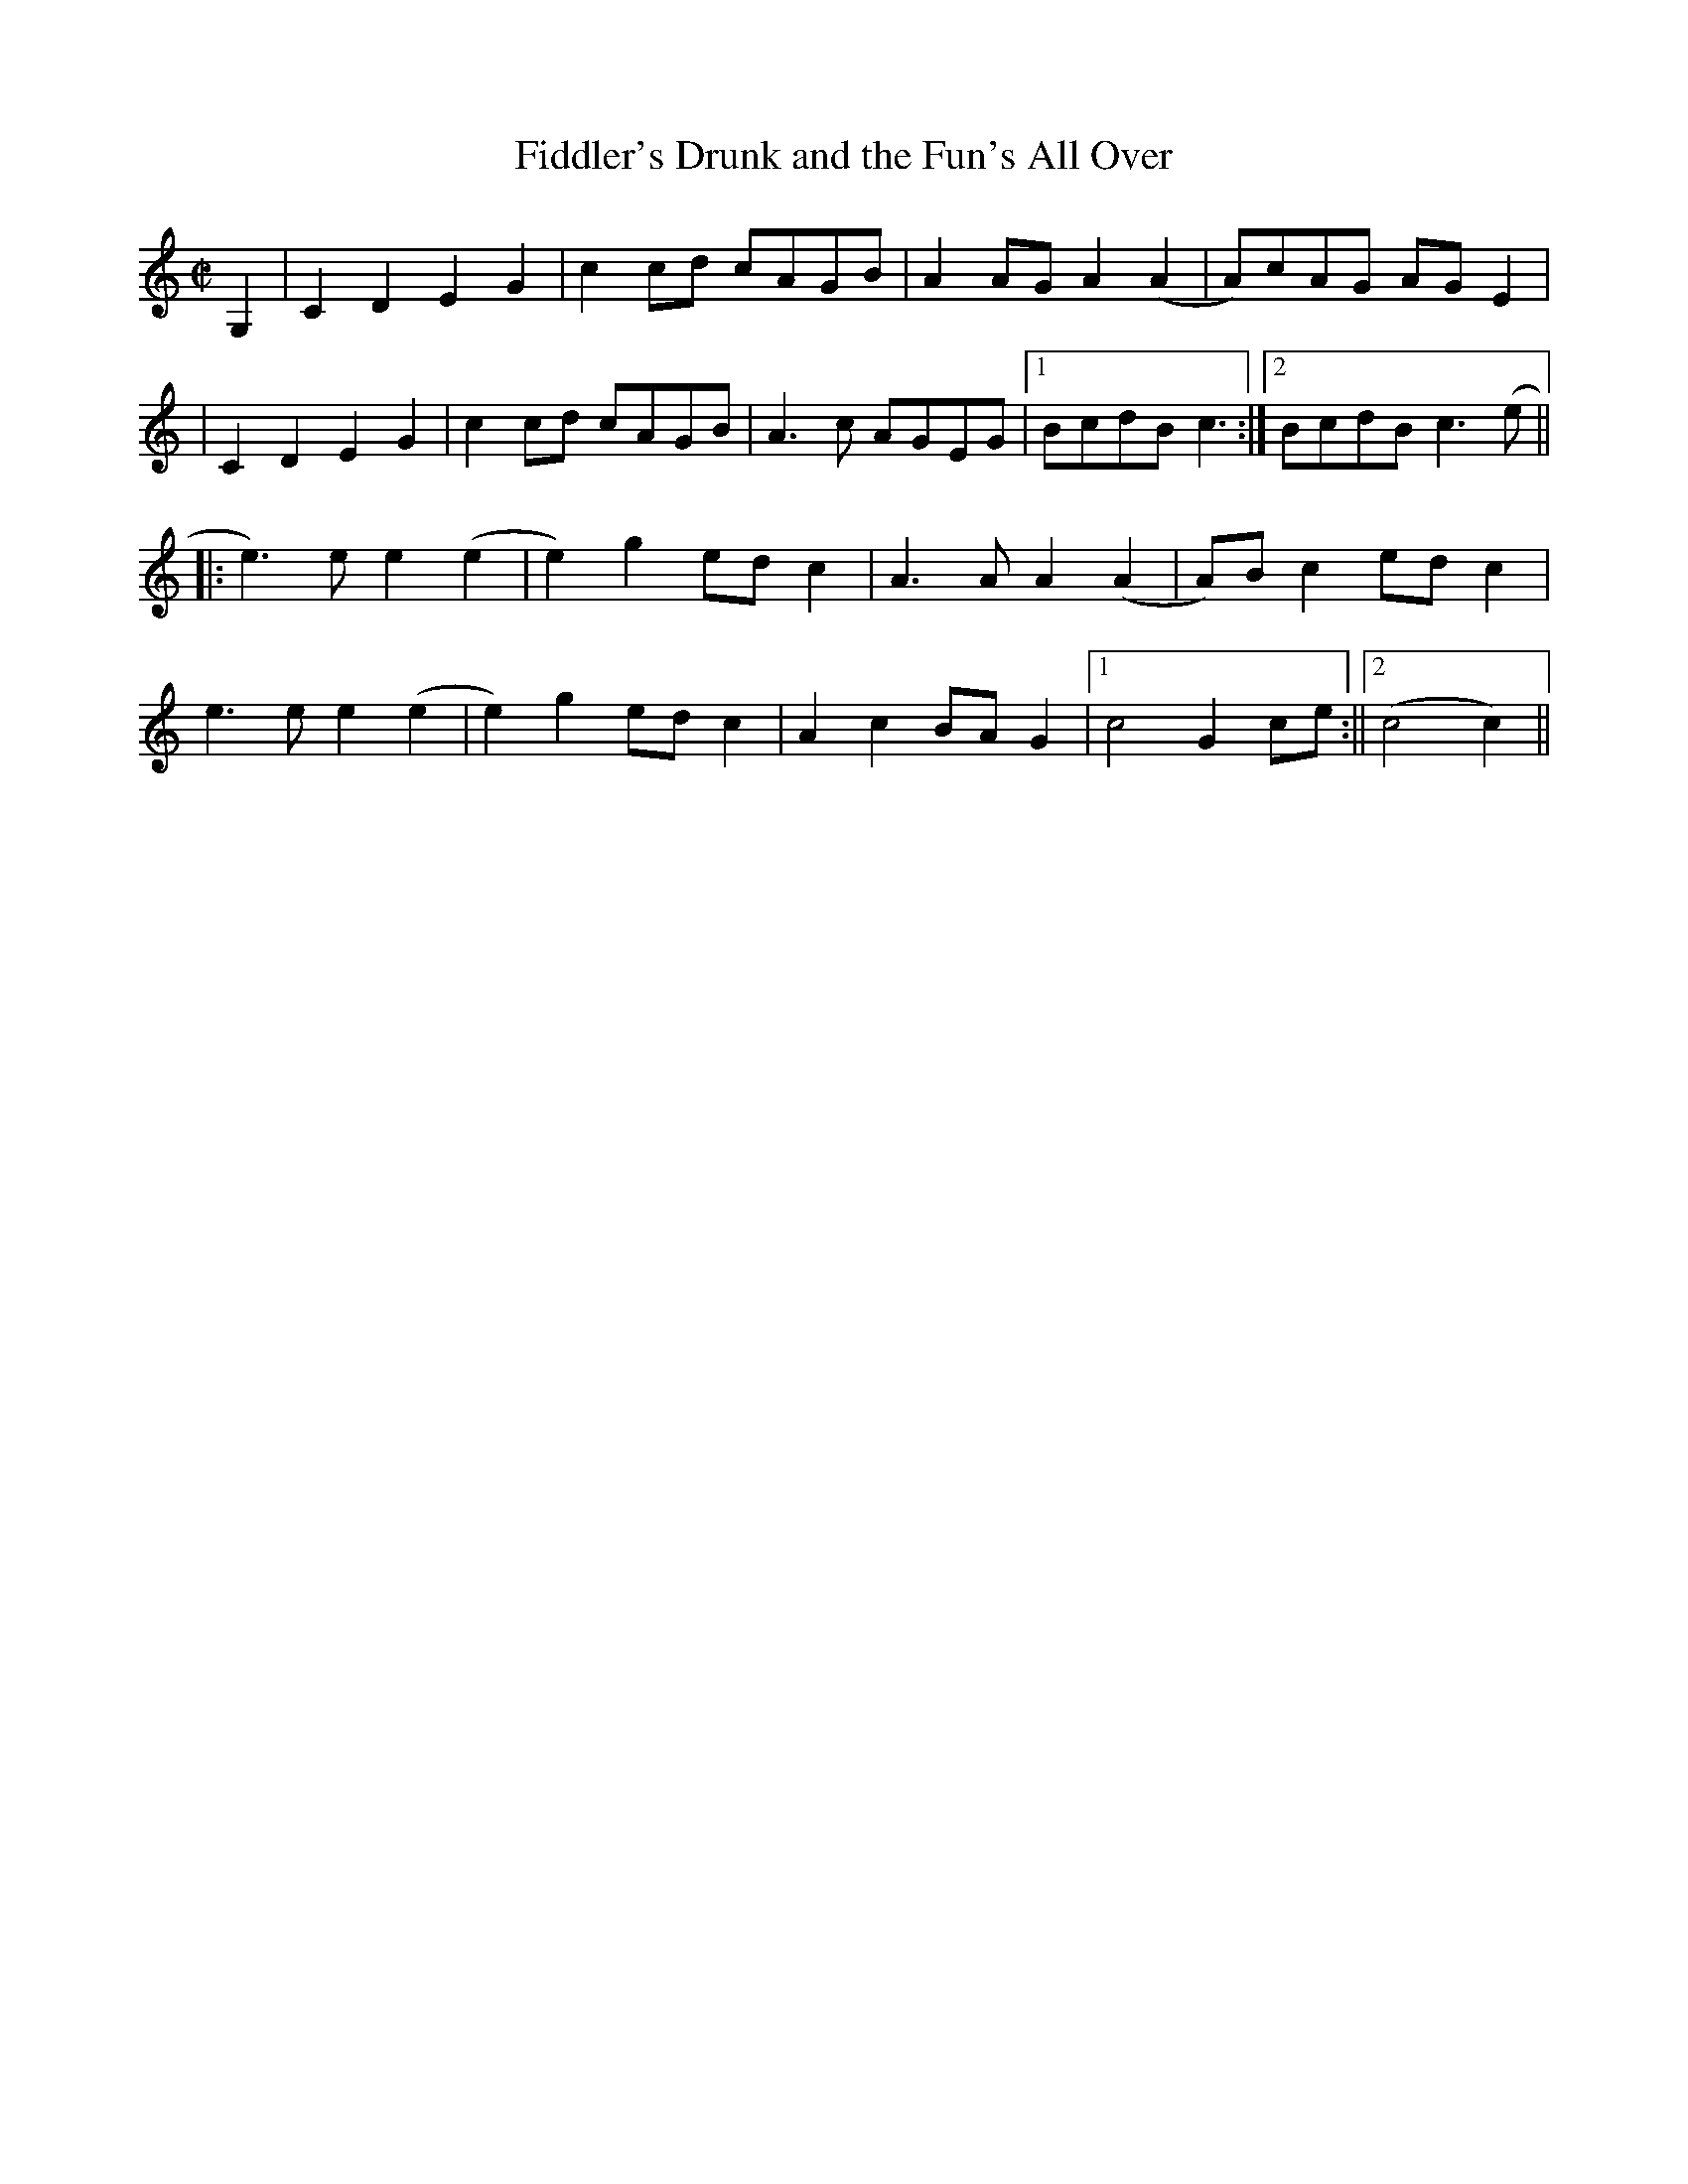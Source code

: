 X:1
T:Fiddler's Drunk and the Fun's All Over
S:Henry Reed
M:C|
L:1/8
Z:AK/Fiddler's Companion
K:C
G,2|C2D2E2G2|c2cd cAGB|A2AG A2(A2|A)cAG AGE2|
|C2D2E2G2|c2cd cAGB|A3c AGEG|1 BcdB c3:|2 BcdB c3(e||
|:e3)e e2 (e2|e2)g2 ed c2|A3A A2(A2|A)Bc2 edc2|
e3e e2 (e2|e2)g2 ed c2| A2c2 BA G2|1c4 G2ce:||2 (c4 c2)||
